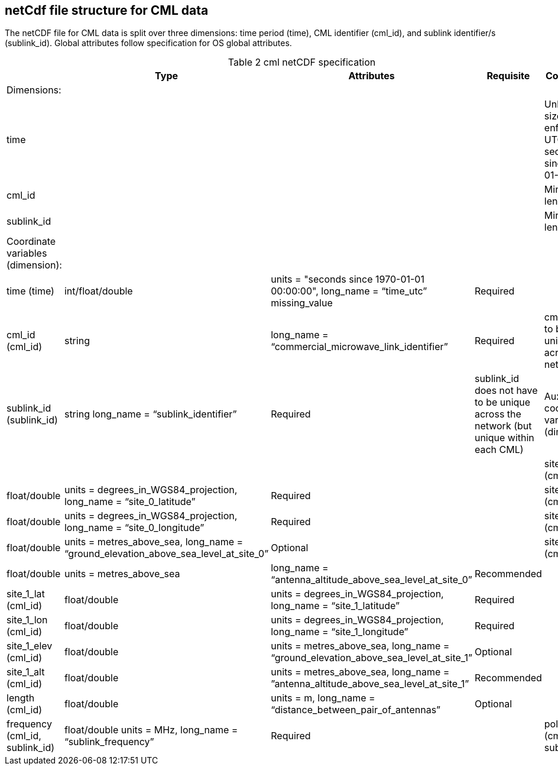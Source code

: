
== netCdf file structure for CML data

The netCDF file for CML data is split over three dimensions: time period (time), CML identifier (cml_id), and sublink identifier/s (sublink_id). Global attributes follow specification for OS global attributes.

[[table-cml-netCDF-specification]]
.cml netCDF specification
[options="header",cols="2,2,2,2,2", caption="Table 2 "]
|===============
||Type|Attributes|Requisite|Comments

| Dimensions:| | | | 

| time| | | | Unlimited size, enforce UTC seconds since 1970-01-01

| cml_id| | | | Minimum length is 1

| sublink_id| | | | Minimum length is 1


| Coordinate variables (dimension):| | | | 

| time (time)| int/float/double| units = "seconds since 1970-01-01 00:00:00", long_name = “time_utc” missing_value| Required| 

| cml_id (cml_id)| string| long_name = “commercial_microwave_link_identifier”| Required| cml_id has to be unique across the network

| sublink_id (sublink_id)| string long_name = “sublink_identifier”| Required| sublink_id does not have to be unique across the network (but unique within each CML)


| Auxiliary coordinate variables (dimension)| | | |

| site_0_lat (cml_id)| float/double| units = degrees_in_WGS84_projection, long_name = “site_0_latitude”| Required| 

| site_0_lon (cml_id)| float/double| units = degrees_in_WGS84_projection, long_name = “site_0_longitude”| Required| 

| site_0_elev (cml_id)| float/double| units = metres_above_sea, long_name = “ground_elevation_above_sea_level_at_site_0”| Optional|

| site_0_alt (cml_id)| float/double| units = metres_above_sea| long_name = “antenna_altitude_above_sea_level_at_site_0”| Recommended|

| site_1_lat (cml_id)| float/double| units = degrees_in_WGS84_projection, long_name = “site_1_latitude”| Required| 

| site_1_lon (cml_id)| float/double| units = degrees_in_WGS84_projection, long_name = “site_1_longitude”| Required| 

| site_1_elev (cml_id)| float/double| units = metres_above_sea, long_name = “ground_elevation_above_sea_level_at_site_1”| Optional| 

| site_1_alt (cml_id)| float/double| units = metres_above_sea, long_name = ”antenna_altitude_above_sea_level_at_site_1”| Recommended| 

| length (cml_id)| float/double| units = m, long_name = “distance_between_pair_of_antennas”| Optional| 

| frequency (cml_id, sublink_id)| float/double units = MHz, long_name = “sublink_frequency”| Required| 

| polarisation (cml_id, sublink_id)| string| units = no units, long_name = “sublink_polarization”| Recommended| When string then ‘vertical’ or ‘horizontal’
 

|===============
